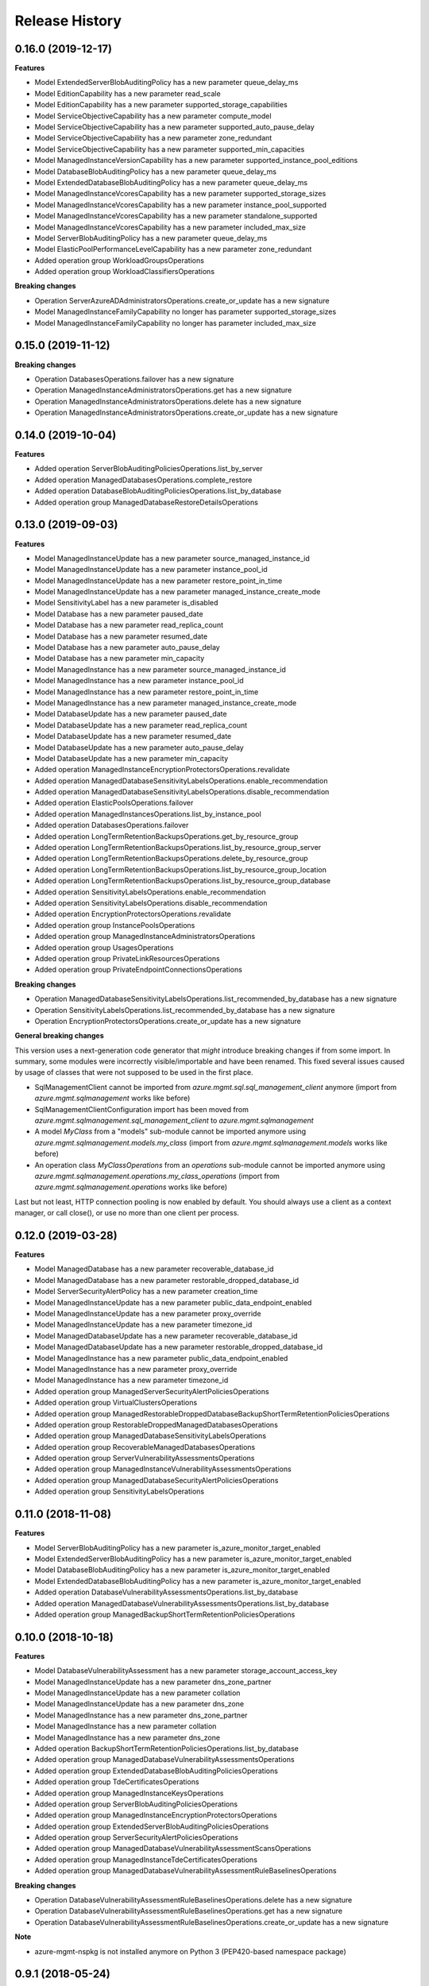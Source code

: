 .. :changelog:

Release History
===============

0.16.0 (2019-12-17)
+++++++++++++++++++

**Features**

- Model ExtendedServerBlobAuditingPolicy has a new parameter queue_delay_ms
- Model EditionCapability has a new parameter read_scale
- Model EditionCapability has a new parameter supported_storage_capabilities
- Model ServiceObjectiveCapability has a new parameter compute_model
- Model ServiceObjectiveCapability has a new parameter supported_auto_pause_delay
- Model ServiceObjectiveCapability has a new parameter zone_redundant
- Model ServiceObjectiveCapability has a new parameter supported_min_capacities
- Model ManagedInstanceVersionCapability has a new parameter supported_instance_pool_editions
- Model DatabaseBlobAuditingPolicy has a new parameter queue_delay_ms
- Model ExtendedDatabaseBlobAuditingPolicy has a new parameter queue_delay_ms
- Model ManagedInstanceVcoresCapability has a new parameter supported_storage_sizes
- Model ManagedInstanceVcoresCapability has a new parameter instance_pool_supported
- Model ManagedInstanceVcoresCapability has a new parameter standalone_supported
- Model ManagedInstanceVcoresCapability has a new parameter included_max_size
- Model ServerBlobAuditingPolicy has a new parameter queue_delay_ms
- Model ElasticPoolPerformanceLevelCapability has a new parameter zone_redundant
- Added operation group WorkloadGroupsOperations
- Added operation group WorkloadClassifiersOperations

**Breaking changes**

- Operation ServerAzureADAdministratorsOperations.create_or_update has a new signature
- Model ManagedInstanceFamilyCapability no longer has parameter supported_storage_sizes
- Model ManagedInstanceFamilyCapability no longer has parameter included_max_size

0.15.0 (2019-11-12)
+++++++++++++++++++

**Breaking changes**

- Operation DatabasesOperations.failover has a new signature
- Operation ManagedInstanceAdministratorsOperations.get has a new signature
- Operation ManagedInstanceAdministratorsOperations.delete has a new signature
- Operation ManagedInstanceAdministratorsOperations.create_or_update has a new signature

0.14.0 (2019-10-04)
+++++++++++++++++++

**Features**

- Added operation ServerBlobAuditingPoliciesOperations.list_by_server
- Added operation ManagedDatabasesOperations.complete_restore
- Added operation DatabaseBlobAuditingPoliciesOperations.list_by_database
- Added operation group ManagedDatabaseRestoreDetailsOperations

0.13.0 (2019-09-03)
+++++++++++++++++++

**Features**

- Model ManagedInstanceUpdate has a new parameter source_managed_instance_id
- Model ManagedInstanceUpdate has a new parameter instance_pool_id
- Model ManagedInstanceUpdate has a new parameter restore_point_in_time
- Model ManagedInstanceUpdate has a new parameter managed_instance_create_mode
- Model SensitivityLabel has a new parameter is_disabled
- Model Database has a new parameter paused_date
- Model Database has a new parameter read_replica_count
- Model Database has a new parameter resumed_date
- Model Database has a new parameter auto_pause_delay
- Model Database has a new parameter min_capacity
- Model ManagedInstance has a new parameter source_managed_instance_id
- Model ManagedInstance has a new parameter instance_pool_id
- Model ManagedInstance has a new parameter restore_point_in_time
- Model ManagedInstance has a new parameter managed_instance_create_mode
- Model DatabaseUpdate has a new parameter paused_date
- Model DatabaseUpdate has a new parameter read_replica_count
- Model DatabaseUpdate has a new parameter resumed_date
- Model DatabaseUpdate has a new parameter auto_pause_delay
- Model DatabaseUpdate has a new parameter min_capacity
- Added operation ManagedInstanceEncryptionProtectorsOperations.revalidate
- Added operation ManagedDatabaseSensitivityLabelsOperations.enable_recommendation
- Added operation ManagedDatabaseSensitivityLabelsOperations.disable_recommendation
- Added operation ElasticPoolsOperations.failover
- Added operation ManagedInstancesOperations.list_by_instance_pool
- Added operation DatabasesOperations.failover
- Added operation LongTermRetentionBackupsOperations.get_by_resource_group
- Added operation LongTermRetentionBackupsOperations.list_by_resource_group_server
- Added operation LongTermRetentionBackupsOperations.delete_by_resource_group
- Added operation LongTermRetentionBackupsOperations.list_by_resource_group_location
- Added operation LongTermRetentionBackupsOperations.list_by_resource_group_database
- Added operation SensitivityLabelsOperations.enable_recommendation
- Added operation SensitivityLabelsOperations.disable_recommendation
- Added operation EncryptionProtectorsOperations.revalidate
- Added operation group InstancePoolsOperations
- Added operation group ManagedInstanceAdministratorsOperations
- Added operation group UsagesOperations
- Added operation group PrivateLinkResourcesOperations
- Added operation group PrivateEndpointConnectionsOperations

**Breaking changes**

- Operation ManagedDatabaseSensitivityLabelsOperations.list_recommended_by_database has a new signature
- Operation SensitivityLabelsOperations.list_recommended_by_database has a new signature
- Operation EncryptionProtectorsOperations.create_or_update has a new signature

**General breaking changes**  

This version uses a next-generation code generator that *might* introduce breaking changes if from some import.
In summary, some modules were incorrectly visible/importable and have been renamed. This fixed several issues caused by usage of classes that were not supposed to be used in the first place.

- SqlManagementClient cannot be imported from `azure.mgmt.sql.sql_management_client` anymore (import from `azure.mgmt.sqlmanagement` works like before)
- SqlManagementClientConfiguration import has been moved from `azure.mgmt.sqlmanagement.sql_management_client` to `azure.mgmt.sqlmanagement`
- A model `MyClass` from a "models" sub-module cannot be imported anymore using `azure.mgmt.sqlmanagement.models.my_class` (import from `azure.mgmt.sqlmanagement.models` works like before)
- An operation class `MyClassOperations` from an `operations` sub-module cannot be imported anymore using `azure.mgmt.sqlmanagement.operations.my_class_operations` (import from `azure.mgmt.sqlmanagement.operations` works like before)
        
Last but not least, HTTP connection pooling is now enabled by default. You should always use a client as a context manager, or call close(), or use no more than one client per process.

0.12.0 (2019-03-28)
+++++++++++++++++++

**Features**

- Model ManagedDatabase has a new parameter recoverable_database_id
- Model ManagedDatabase has a new parameter restorable_dropped_database_id
- Model ServerSecurityAlertPolicy has a new parameter creation_time
- Model ManagedInstanceUpdate has a new parameter public_data_endpoint_enabled
- Model ManagedInstanceUpdate has a new parameter proxy_override
- Model ManagedInstanceUpdate has a new parameter timezone_id
- Model ManagedDatabaseUpdate has a new parameter recoverable_database_id
- Model ManagedDatabaseUpdate has a new parameter restorable_dropped_database_id
- Model ManagedInstance has a new parameter public_data_endpoint_enabled
- Model ManagedInstance has a new parameter proxy_override
- Model ManagedInstance has a new parameter timezone_id
- Added operation group ManagedServerSecurityAlertPoliciesOperations
- Added operation group VirtualClustersOperations
- Added operation group ManagedRestorableDroppedDatabaseBackupShortTermRetentionPoliciesOperations
- Added operation group RestorableDroppedManagedDatabasesOperations
- Added operation group ManagedDatabaseSensitivityLabelsOperations
- Added operation group RecoverableManagedDatabasesOperations
- Added operation group ServerVulnerabilityAssessmentsOperations
- Added operation group ManagedInstanceVulnerabilityAssessmentsOperations
- Added operation group ManagedDatabaseSecurityAlertPoliciesOperations
- Added operation group SensitivityLabelsOperations

0.11.0 (2018-11-08)
+++++++++++++++++++

**Features**

- Model ServerBlobAuditingPolicy has a new parameter is_azure_monitor_target_enabled
- Model ExtendedServerBlobAuditingPolicy has a new parameter is_azure_monitor_target_enabled
- Model DatabaseBlobAuditingPolicy has a new parameter is_azure_monitor_target_enabled
- Model ExtendedDatabaseBlobAuditingPolicy has a new parameter is_azure_monitor_target_enabled
- Added operation DatabaseVulnerabilityAssessmentsOperations.list_by_database
- Added operation ManagedDatabaseVulnerabilityAssessmentsOperations.list_by_database
- Added operation group ManagedBackupShortTermRetentionPoliciesOperations

0.10.0 (2018-10-18)
+++++++++++++++++++

**Features**

- Model DatabaseVulnerabilityAssessment has a new parameter storage_account_access_key
- Model ManagedInstanceUpdate has a new parameter dns_zone_partner
- Model ManagedInstanceUpdate has a new parameter collation
- Model ManagedInstanceUpdate has a new parameter dns_zone
- Model ManagedInstance has a new parameter dns_zone_partner
- Model ManagedInstance has a new parameter collation
- Model ManagedInstance has a new parameter dns_zone
- Added operation BackupShortTermRetentionPoliciesOperations.list_by_database
- Added operation group ManagedDatabaseVulnerabilityAssessmentsOperations
- Added operation group ExtendedDatabaseBlobAuditingPoliciesOperations
- Added operation group TdeCertificatesOperations
- Added operation group ManagedInstanceKeysOperations
- Added operation group ServerBlobAuditingPoliciesOperations
- Added operation group ManagedInstanceEncryptionProtectorsOperations
- Added operation group ExtendedServerBlobAuditingPoliciesOperations
- Added operation group ServerSecurityAlertPoliciesOperations
- Added operation group ManagedDatabaseVulnerabilityAssessmentScansOperations
- Added operation group ManagedInstanceTdeCertificatesOperations
- Added operation group ManagedDatabaseVulnerabilityAssessmentRuleBaselinesOperations

**Breaking changes**

- Operation DatabaseVulnerabilityAssessmentRuleBaselinesOperations.delete has a new signature
- Operation DatabaseVulnerabilityAssessmentRuleBaselinesOperations.get has a new signature
- Operation DatabaseVulnerabilityAssessmentRuleBaselinesOperations.create_or_update has a new signature

**Note**

- azure-mgmt-nspkg is not installed anymore on Python 3 (PEP420-based namespace package)

0.9.1 (2018-05-24)
++++++++++++++++++

**Features**

- Managed instances, databases, and failover groups
- Vulnerability assessments
- Backup short term retention policies
- Elastic Jobs

0.9.0 (2018-04-25)
++++++++++++++++++

**General Breaking changes**

This version uses a next-generation code generator that *might* introduce breaking changes.

- Model signatures now use only keyword-argument syntax. All positional arguments must be re-written as keyword-arguments.
  To keep auto-completion in most cases, models are now generated for Python 2 and Python 3. Python 3 uses the "*" syntax for keyword-only arguments.
- Enum types now use the "str" mixin (class AzureEnum(str, Enum)) to improve the behavior when unrecognized enum values are encountered.
  While this is not a breaking change, the distinctions are important, and are documented here:
  https://docs.python.org/3/library/enum.html#others
  At a glance:

  - "is" should not be used at all.
  - "format" will return the string value, where "%s" string formatting will return `NameOfEnum.stringvalue`. Format syntax should be prefered.

- New Long Running Operation:

  - Return type changes from `msrestazure.azure_operation.AzureOperationPoller` to `msrest.polling.LROPoller`. External API is the same.
  - Return type is now **always** a `msrest.polling.LROPoller`, regardless of the optional parameters used.
  - The behavior has changed when using `raw=True`. Instead of returning the initial call result as `ClientRawResponse`,
    without polling, now this returns an LROPoller. After polling, the final resource will be returned as a `ClientRawResponse`.
  - New `polling` parameter. The default behavior is `Polling=True` which will poll using ARM algorithm. When `Polling=False`,
    the response of the initial call will be returned without polling.
  - `polling` parameter accepts instances of subclasses of `msrest.polling.PollingMethod`.
  - `add_done_callback` will no longer raise if called after polling is finished, but will instead execute the callback right away.

**SQL Breaking changes**

- Database and ElasticPool now use Sku property for scale and tier-related properties. We have made this change in order to allow future support of autoscale, and to allow for new vCore-based editions.
   * Database.sku has replaced Database.requested_service_objective_name and Database.edition. Database scale can be set by setting Sku.name to the requested service objective name (e.g. S0, P1, or GP_Gen4_1), or by setting Sku.name to the sku name (e.g. Standard, Premium, or GP_Gen4) and set Sku.capacity to the scale measured in DTU or vCores.
   * Database.current_sku has replaced Database.service_level_objetive.
   * Database.current_service_objective_id and Database.requested_service_objective_id have been removed.
   * ElasticPool.sku has replaced ElasticPool.dtu. Elastic pool scale can be set by setting Sku.name to the requested sku name (e.g. StandardPool, PremiumPool, or GP_Gen4) and setting Sku.capacity to the scale measured in DTU or vCores.
   * ElasticPool.per_database_settings has replaced ElasticPool.database_dtu_min and ElasticPool.database_dtu_max.
- Database.max_size_bytes is now an integer instead of string.
- LocationCapabilities tree has been changed in order to support capabilities of new vCore-based database and elastic pool editions.

**Features**

- Added support for List and Cancel operation on Azure database and elastic pool REST API
- Added Long Term Retention V2 commands, including getting backups, deleting backups, setting the V2 policies, and getting the V2 policies

  * Removed support for managing Vaults used for Long Term Retention V1
  * Changed BackupLongTermRetentionPolicy class, removing the Long Term Retention V1 properties and adding the Long Term Retention V2 properties
  * Removed BackupLongTermRetentionPolicyState

0.8.6 (2018-03-22)
++++++++++++++++++

**Features**

- Added support for List and Cancel operation on Azure database and elastic pool REST API
- Added support for Auto-tuning REST API

0.8.5 (2018-01-18)
++++++++++++++++++

**Features**

- Added support for renaming databases
- Added missing database editions and service objectives
- Added ability to list long term retention vaults & policies

0.8.4 (2017-11-14)
++++++++++++++++++

**Features**

- Added support for subscription usages

0.8.3 (2017-10-24)
++++++++++++++++++

**Features**

- Added support for database zone redundant property
- Added support for server dns aliases

0.8.2 (2017-10-18)
++++++++++++++++++

**Features**

- Added support for state and migration flag properties for SQL Vnet rules

0.8.1 (2017-10-04)
++++++++++++++++++

**Features**

- Add database.cancel operation
- Add database.list_by_database

0.8.0 (2017-09-07)
++++++++++++++++++

**Disclaimer**

We were using a slightly unorthodox convention for some operation ids.
Some resource operations were "nested" inside others, e.g. blob auditing policies was nested inside databases as in client.databases.get_blob_auditing_policies(..)
instead of the flattened ARM standard client.database_blob_auditing_policies.get(...).

This convention has lead to some inconsistencies, makes some APIs difficult to find, and is at odds with future APIs.
For example if we wanted to implement listing db audit policies by server, continuing the current convention would be
client.databases.list_blob_auditing_policies_by_server(..) which makes much less sense than the ARM standard which would beclient.database_blob_auditing_policies.list_by_server(...)`.

In order to resolve this and provide a good path moving forward,
we have renamed the inconsistent operations to follow the ARM standard.
This is an unfortunate breaking change, but it's best to do now while the SDK is still in preview and since most of these operations were only recently added.

**Breaking changes**

- client.database.get_backup_long_term_retention_policy -> client.backup_long_term_retention_policies.get
- client.database.create_or_update_backup_long_term_retention_policy -> client.backup_long_term_retention_policies.create_or_update

- client.servers.create_backup_long_term_retention_vault -> client.backup_long_term_retention_vaults.create_or_update
- client.servers.get_backup_long_term_retention_vault -> client.backup_long_term_retention_vaults.get

- client.database.list_restore_points -> client.restore_points.list_by_database

- client.servers.create_or_update_connection_policy -> client.server_connection_policies.create_or_update
- client.servers.get_connection_policy -> client.server_connection_policies.get

- client.databases.create_or_update_data_masking_policy -> client.data_masking_policies.create_or_update
- client.databases.get_data_masking_policy -> client.data_masking_policies.get

- client.databases.create_or_update_data_masking_rule -> client.data_masking_rules.create_or_update
- client.databases.get_data_masking_rule -> client.data_masking_rules.get
- client.databases.list_data_masking_rules -> client.data_masking_rules.list_by_database

- client.databases.get_threat_detection_policy -> client.database_threat_detection_policies.get
- client.databases.create_or_update_threat_detection_policy -> client.database_threat_detection_policies.create_or_update

- client.databases.create_or_update_geo_backup_policy -> client.geo_backup_policies.create_or_update
- client.databases.get_geo_backup_policy -> client.geo_backup_policies.get
- client.databases.list_geo_backup_policies -> client.geo_backup_policies.list_by_database

- client.databases.delete_replication_link -> client.replication_links.delete
- client.databases.get_replication_link -> client.replication_links.get
- client.databases.failover_replication_link -> client.replication_links.failover
- client.databases.failover_replication_link_allow_data_loss -> client.replication_links.failover_allow_data_loss
- client.databases.list_replication_links -> client.replication_links.list_by_database

- client.server_azure_ad_administrators.list -> client.server_azure_ad_administrators.list_by_server
- client.servers.get_service_objective -> client.service_objectives.get
- client.servers.list_service_objectives -> client.service_objectives.list_by_server

- client.elastic_pools.list_activity -> client.elastic_pool_activities.list_by_elastic_pool
- client.elastic_pools.list_database_activity -> client.elastic_pool_database_activities.list_by_elastic_pool
- client.elastic_pools.get_database -> client.databases.get_by_elastic_pool
- client.elastic_pools.list_databases -> client.databases.list_by_elastic_pool

- client.recommended_elastic_pools.get_databases -> client.databases.get_by_recommended_elastic_pool
- client.recommended_elastic_pools.list_databases -> client.databases.list_by_recommended_elastic_pool

- client.databases.get_service_tier_advisor -> client.service_tier_advisors.get
- client.databases.list_service_tier_advisors -> client.service_tier_advisors.list_by_database

- client.databases.create_or_update_transparent_data_encryption_configuration -> client.transparent_data_encryptions.create_or_update
- client.databases.get_transparent_data_encryption_configuration -> client.transparent_data_encryptions.get
- client.databases.list_transparent_data_encryption_activity -> client.transparent_data_encryption_activities.list_by_configuration

- client.servers.list_usages -> client.server_usages.list_by_server
- client.databases.list_usages -> client.database_usages.list_by_database

- client.databases.get_blob_auditing_policy -> client.database_blob_auditing_policies.get
- client.databases.create_or_update_blob_auditing_policy -> client.database_blob_auditing_policies.create_or_update

- client.servers.list_encryption_protectors, -> client.encryption_protectors.list_by_server
- client.servers.get_encryption_protector -> client.encryption_protectors.get
- client.servers.create_or_update_encryption_protector -> client.encryption_protectors.create_or_update

- Database blob auditing policy state is required
- Failover group resource now has required properties defined

**Features**

- Add SQL DB, server, and pool PATCH operations
- client.operations.list now returnes a full list of operations and not a limited subset (2014-04-01 to 2015-05-01-preview)

**Fixed bugs**

- Fixed KeyError in server_azure_ad_administrators_operations.get

0.7.1 (2017-06-30)
++++++++++++++++++

- Added support for server connection policies
- Fixed error in databases_operations.create_or_update_threat_detection_policy

0.7.0 (2017-06-28)
++++++++++++++++++

**Features**

- Backup/Restore related: RecoverableDatabase, RestorableDroppedDatabase, BackupLongTermRetentionVault, BackupLongTermRetentionPolicy, and GeoBackupPolicy
- Data Masking rules and policies
- Server communication links

**Breaking changes**

- Renamed enum RestorePointTypes to RestorePointType
- Renamed VnetFirewallRule and related operations to VirtualNetworkRule

0.6.0 (2017-06-13)
++++++++++++++++++

- Updated Servers api version from 2014-04-01 to 2015-05-01-preview, which is SDK compatible and includes support for server managed identity
- Added support for server keys and encryption protectors
- Added support for check server name availability
- Added support for virtual network firewall rules
- Updated server azure ad admin from swagger
- Minor nonfunctional updates to database blob auditing
- Breaking changes DatabaseMetrics and ServerMetrics renamed to DatabaseUsage and ServerUsage. These were misleadingly named because metrics is a different API.
- Added database metrics and elastic pool metrics

0.5.3 (2017-06-01)
++++++++++++++++++

- Update minimal dependency to msrestazure 0.4.8

0.5.2 (2017-05-31)
++++++++++++++++++

**Features**

- Added support for server active directory administrator, failover groups, and virtual network rules
- Minor changes to database auditing support

0.5.1 (2017-04-28)
++++++++++++++++++

**Bugfixes**

- Fix return exception in import/export

0.5.0 (2017-04-19)
++++++++++++++++++

**Breaking changes**

- `SqlManagementClient.list_operations` is now `SqlManagementClient.operations.list`

**New features**

- Added elastic pool capabilities to capabilities API.

**Notes**

* This wheel package is now built with the azure wheel extension

0.4.0 (2017-03-22)
++++++++++++++++++

Capabilities and security policy features.

Also renamed several types and operations for improved clarify and
consistency.

Additions:

* BlobAuditingPolicy APIs (e.g. databases.create_or_update_blob_auditing_policy)
* ThreatDetectionPolicy APIs (e.g. databases.create_or_update_threat_detection_policy)
* databases.list_by_server now supports $expand parameter
* Capabilities APIs (e.g. capabilities.list_by_location)

Classes and enums renamed:

* ServerFirewallRule -> FirewallRule
* DatabaseEditions -> DatabaseEdition
* ElasticPoolEditions -> ElasticPoolEdition
* ImportRequestParameters -> ImportRequest
* ExportRequestParameters -> ExportRequest
* ImportExportOperationResponse -> ImportExportResponse
* OperationMode -> ImportOperationMode
* TransparentDataEncryptionStates -> TransparentDataEncryptionStatus

Classes removed:

* Unused types: UpgradeHint, Schema, Table, Column

Operations renamed:

* servers.get_by_resource_group -> servers.get
* servers.create_or_update_firewall_rule -> firewall_rules.create_or_update, and similar for get, list, and delete
* databases.import -> databases.create_import_operation
* servers.import -> databases.import
* databases.pause_data_warehouse -> databases.pause
* databases.resume_data_warehouse -> databases.resume
* recommended_elastic_pools.list -> recommended_elastic_pools.list_by_server

Operations removed:

* Removed ImportExport operation results APIs since these are handled automatically by Azure async pattern.

0.3.3 (2017-03-14)
++++++++++++++++++

* Add database blob auditing and threat detection operations

0.3.2 (2017-03-08)
++++++++++++++++++

* Add import/export operations
* Expanded documentation of create modes

0.3.1 (2017-03-01)
++++++++++++++++++

* Added ‘filter’ param to list databases

0.3.0 (2017-02-27)
++++++++++++++++++

**Breaking changes**

* Enums:

  * createMode renamed to CreateMode
  * Added ReadScale, SampleName, ServerState

* Added missing Database properties (failover_group_id, restore_point_in_time, read_scale, sample_name)
* Added missing ElasticPoolActivity properties (requested_*)
* Added missing ReplicationLink properties (is_termination_allowed, replication_mode)
* Added missing Server properties (external_administrator_*, state)
* Added operations APIs
* Removed unused Database.upgrade_hint property
* Removed unused RecommendedDatabaseProperties class
* Renamed incorrect RecommendedElasticPool.databases_property to databases
* Made firewall rule start/end ip address required
* Added missing kind property to many resources
* Many doc clarifications

0.2.0 (2016-12-12)
++++++++++++++++++

**Breaking changes**

* Parameters re-ordering (list_database_activity)
* Flatten create_or_update_firewall_rule from "parameters" to "start_ip_address" and "end_ip_address"

0.1.0 (2016-11-02)
++++++++++++++++++

* Initial Release
